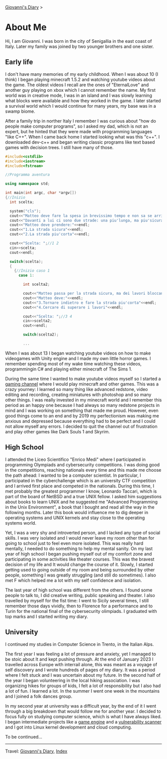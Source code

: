 #+startup: content indent

[[file:index.org][Giovanni's Diary]] >

* About Me
#+INDEX: Giovanni's Diary!About Me

Hi, I am Giovanni.
I was born in the city of Senigallia in the east coast of Italy. Later
my family was joined by two younger brothers and one sister.

** Early life

I don't have many memories of my early childhood. When I was about 10
(I think) I began playing minecraft 1.5.2 and watching youtube videos
about the game. The oldest videos I recall are the ones of
"EternalLove" and another guy playing on xbox which I cannot remember
the name. My first world was in creative mode, I was in an island and
I was slowly learning what blocks were available and how they worked
in the game. I later started a survival world which I would continue
for many years, my base was in a swamp biome.

After a family trip in norther Italy I remember I was curious about
"how do people make computer programs", so I asked my dad, which is not
an expert, but he hinted that they were made with programming languages
"like C++". When I came back home I started looking what was this "c++".
I downloaded dev-c++ and began writing classic programs like text
based games with decision trees. I still have many of those.

#+begin_src cpp
  #include<cstdlib>
  #include<iostream>
  #include<fstream>

  //Programma aventura

  using namespace std;

  int main(int argc, char *argv[])
  {//Inizio
    int scelta;

    system("cls");
    cout<<"Matteo deve fare la spesa in brevissimo tempo e non sa se arrivera'in orario."<<endl;
    cout<<"Davanti a lui ci sono due strade: una piu'lunga, ma piu'sicura e l'altra piu'corta in cui Matteo non ci era mai passato"<<endl;
    cout<<"Matteo deve prendere:"<<endl;
    cout<<"1.La strada sicura"<<endl;
    cout<<"2.La strada piu'corta"<<endl;

    cout<<"Scelta: ";//1 2
    cin>>scelta;
    cout<<endl;

    switch(scelta);
    {
      {//Inizio caso 1
        case 1:

          int scelta2;

          cout<<"Matteo passa per la strada sicura, ma dei lavori bloccano la strada."<<endl;
          cout<<"Matteo deve:"<<endl;
          cout<<"3.Tornare indietro e fare la strada piu'corta"<<endl;
          cout<<"4.Cercare di superare i lavori"<<endl;

          cout<<"Scelta: ";//3 4
          cin>>scelta2;
          cout<<endl;

          switch(scelta2);

          ...
#+end_src

When I was about 13 I began watching youtube videos on how to make
videogames with Unity engine and I made my own little horror games. I
remember spending most of my wake time watching these videos,
programmingin C# and playing either minecraft of The Sims 1.

During the same time I wanted to make youtube videos myself so I
started a [[https://www.youtube.com/@San7oS][gaming channel]] where I would play minecraft and other
games. This was a crazy yourney: I learned so many thing like advanced
redstone, video editing and recording, creating miniatures with
photoshop and so many other things. I was really invested in my
minecraft world and I remember this period as an happy one because I
had always so many redstone projects in mind and I was working on
something that made me proud. However, even good things come to an end
and by 2019 my perfectionism was making me anxious and depressed
because everything had to be perfect and I could not allow myself any
errors. I decided to quit the channel out of frustration and play
other games like Dark Souls 1 and Skyrim.

** High School

I attended the Liceo Scientifico "Enrico Medi" where I participated in
programming Olympiads and cybersecurity competitions. I was doing good
in the competitions, reaching nationals every time and this made me
choose the path ahead: I wanted to be a computer scientist.  In
particular, I participated in the cyberchallenge which is an
university CTF competition and I arrived first place and competed in
the nationals. During this time, I met probably the greatest
programmer I know, Leonardo Taccari, which is part of the board of
NetBSD and a true UNIX fellow. I asked him suggestions about books to
learn UNIX and he suggested me "Advanced Programming in the Unix
Environment", a book that I bought and read all the way in the
following months. Later this book would influence me to dig deeper in
operating systems and UNIX kernels and stay close to the operating
systems world.

Yet, I was a very shy and introverted person, and I lacked any type of
social skills. I was very isolated and I would never leave my room
other than for going to school just to feel even more isolated. This
was really hard mentally, I needed to do something to help my mental
sanity. On my last year of high school I began pushing myself out of
my comfort zone and participating in some activities like theater
courses. This was the bravest decision of my life and It would change
the course of it. Slowly, I started getting used to going outside of
my room and being surrounded by other people, something I was greatly
struggling (and still do sometimes). I also met F which helped me a
lot with my self confidence and isolation.

The last year of high school was different from the others. I found
some people to talk to, I did creative writing, public speaking and
theater. I also travelled by myself for the fist time: I went to
Sicily several times, I still remember those days vividly, then to
Florence for a performance and to Turin for the national final of the
cybersecurity olimpiads. I graduated with top marks and I started
writing my diary.

** University

I continued my studies in Computer Science in Trento, in the Italian
Alps.

The first year I was feeling a lot of pressure and anxiety, yet I
managed to be stoic about It and kept pushing through. At the end of
January 2023 I travelled across Europe with interrail alone, this was
meant as a voyage of self discovery and I wrote hundreds of pages of my
diary. It was a period where I felt stuck and I was uncertain about my
future. In the second half of the year I began volunteering in the
local hiking association. I was organizing hikes for groups of kids, I
felt a lot of responsibility but I also had a lot of fun. I learned a
lot. In the summer I went one week in the mountains and I joined a
folk dances group.

In my second year at university was a difficult year, by the end of it
I went through a big breakdown that would follow me for another
year. I decided to focus fully on studying computer science, which is
what I have always liked. I began intermediate projects like a [[https://github.com/San7o/Brenta-Engine][game
engine]] and a [[https://github.com/San7o/Baldo-Scanner][vulnerability scanner]] and I got into Linux kernel
development and cloud computing.

To be continued...

-----

Travel: [[file:index.html][Giovanni's Diary]], [[file:theindex.org][Index]]
